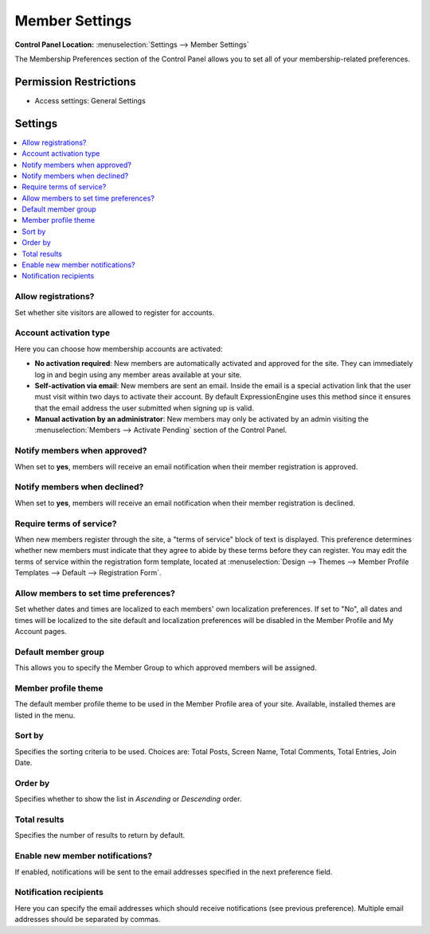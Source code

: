 Member Settings
===============

.. rst-class:: cp-path

**Control Panel Location:** :menuselection:`Settings --> Member Settings`

.. Overview

The Membership Preferences section of the Control Panel allows you to set all
of your membership-related preferences.

.. Screenshot (optional)

.. Permissions

Permission Restrictions
-----------------------

* Access settings: General Settings

Settings
--------

.. contents::
  :local:
  :depth: 1

.. Each Action/Section

.. _allow-member-register-label:

Allow registrations?
~~~~~~~~~~~~~~~~~~~~

Set whether site visitors are allowed to register for accounts.

.. versionchanged:: 2.1.2
   New member registrations are disabled by default on new
   installations.

.. _member-account-activation-label:

Account activation type
~~~~~~~~~~~~~~~~~~~~~~~

Here you can choose how membership accounts are activated:

-  **No activation required**: New members are automatically activated
   and approved for the site. They can immediately log in and begin
   using any member areas available at your site.
-  **Self-activation via email**: New members are sent an email. Inside
   the email is a special activation link that the user must visit
   within two days to activate their account. By default
   ExpressionEngine uses this method since it ensures that the email
   address the user submitted when signing up is valid.
-  **Manual activation by an administrator**: New members may only be
   activated by an admin visiting the :menuselection:`Members -->
   Activate Pending` section of the Control Panel.

Notify members when approved?
~~~~~~~~~~~~~~~~~~~~~~~~~~~~~

When set to **yes**, members will receive an email notification when their
member registration is approved.

Notify members when declined?
~~~~~~~~~~~~~~~~~~~~~~~~~~~~~

When set to **yes**, members will receive an email notification when their
member registration is declined.

.. _member-require-tos-label:

Require terms of service?
~~~~~~~~~~~~~~~~~~~~~~~~~

When new members register through the site, a "terms of service" block
of text is displayed. This preference determines whether new members
must indicate that they agree to abide by these terms before they can
register. You may edit the terms of service within the registration form
template, located at :menuselection:`Design --> Themes --> Member
Profile Templates --> Default --> Registration Form`.

.. _allow-member-localization-label:

Allow members to set time preferences?
~~~~~~~~~~~~~~~~~~~~~~~~~~~~~~~~~~~~~~

Set whether dates and times are localized to each members' own
localization preferences. If set to "No", all dates and times will be
localized to the site default and localization preferences will be
disabled in the Member Profile and My Account pages.

.. _default-member-group-label:

Default member group
~~~~~~~~~~~~~~~~~~~~

This allows you to specify the Member Group to which approved members
will be assigned.

.. _member-default-theme-label:

Member profile theme
~~~~~~~~~~~~~~~~~~~~

The default member profile theme to be used in the Member Profile area
of your site. Available, installed themes are listed in the menu.

Sort by
~~~~~~~

Specifies the sorting criteria to be used. Choices are: Total Posts,
Screen Name, Total Comments, Total Entries, Join Date.

.. _member-list-order-label:

Order by
~~~~~~~~

Specifies whether to show the list in *Ascending* or *Descending* order.

.. _member-list-rows-label:

Total results
~~~~~~~~~~~~~

Specifies the number of results to return by default.

.. _member-send-notifications-label:

Enable new member notifications?
~~~~~~~~~~~~~~~~~~~~~~~~~~~~~~~~

If enabled, notifications will be sent to the email addresses specified in the
next preference field.

.. _member-send-notifications-email-label:

Notification recipients
~~~~~~~~~~~~~~~~~~~~~~~

Here you can specify the email addresses which should receive notifications (see
previous preference). Multiple email addresses should be separated by commas.